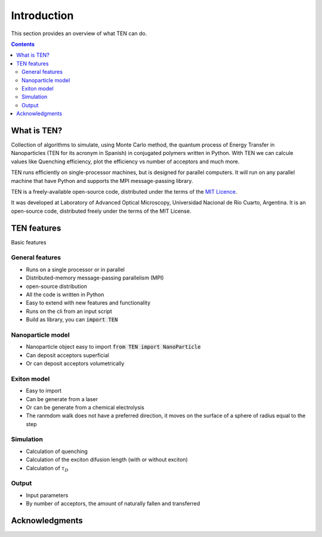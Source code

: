 ============
Introduction
============

This section provides an overview of what TEN can do.

.. contents:: Contents
   :local:

What is TEN?
============

Collection of algorithms to simulate, using Monte Carlo method, the quantum process of Energy Transfer in Nanoparticles (TEN for its acronym in Spanish) in conjugated polymers written in Python. With TEN we can calcule values like Quenching efficiency, plot the efficiency vs number of acceptors and much more.

TEN runs efficiently on single-processor machines, but is designed for parallel computers. It will run on any parallel machine that have Python and supports the MPI message-passing library.

TEN is a freely-available open-source code, distributed under the terms of the `MIT Licence`_.

It was developed at Laboratory of Advanced Optical Microscopy, Universidad Nacional de Río Cuarto, Argentina. It is an open-source code, distributed freely under the terms of the MIT License.

.. _MIT Licence: http://opensource.org/licenses/MIT

TEN features
============

Basic features

General features
----------------

* Runs on a single processor or in parallel
* Distributed-memory message-passing parallelism (MPI)
* open-source distribution
* All the code is written in Python
* Easy to extend with new features and functionality
* Runs on the cli from an input script
* Build as library, you can :code:`import TEN`

Nanoparticle model
------------------

* Nanoparticle object easy to import :code:`from TEN import NanoParticle`
* Can deposit acceptors superficial
* Or can deposit acceptors volumetrically

Exiton model
------------
* Easy to import
* Can be generate from a laser
* Or can be generate from a chemical electrolysis
* The ranmdom walk does not have a preferred direction, it moves on the surface of a sphere of radius equal to the step

Simulation
----------
* Calculation of quenching
* Calculation of the exciton difusion length (with or without exciton)
* Calculation of :math:`\tau_{D}`

Output
------
* Input parameters
* By number of acceptors, the amount of naturally fallen and transferred

  
Acknowledgments
===============
